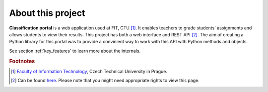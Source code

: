 About this project
******************

**Classification portal** is a web application used at FIT, CTU [1]_.
It enables teachers to grade students' assignments and allows students
to view their results. This project has both a web interface and REST API [2]_.
The aim of creating a Python library for this portal was to provide
a convinient way to work with this API with Python methods and objects.

See section :ref:`key_features` to learn more about the internals.

.. rubric:: Footnotes

.. [1] `Faculty of Information Technology <https://www.fit.cvut.cz/en>`__,
       Czech Technical University in Prague.

.. [2] Can be found `here <https://rozvoj.fit.cvut.cz/evolution-dev/classification/api/v1/private/documentation>`__.
       Please note that you might need appropriate rights to view this page.
